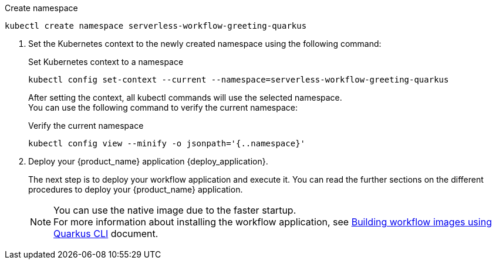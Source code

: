 
--
.Create namespace
[source,shell]
----
kubectl create namespace serverless-workflow-greeting-quarkus
----
--

. Set the Kubernetes context to the newly created namespace using the following command:
+
--
.Set Kubernetes context to a namespace
[source,shell]
----
kubectl config set-context --current --namespace=serverless-workflow-greeting-quarkus
----

After setting the context, all kubectl commands will use the selected namespace. +
You can use the following command to verify the current namespace:

.Verify the current namespace
[source,shell]
----
kubectl config view --minify -o jsonpath='{..namespace}'
----
--

. Deploy your {product_name} application {deploy_application}.
+
--
The next step is to deploy your workflow application and execute it.
You can read the further sections on the different procedures to deploy your {product_name} application.

[NOTE]
====
You can use the native image due to the faster startup. +
For more information about installing the workflow application, see xref:cloud/quarkus/build-workflow-image-with-quarkus-cli.adoc[Building workflow images using Quarkus CLI] document.
====
--
